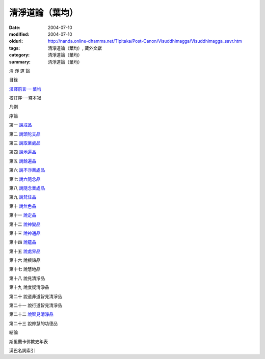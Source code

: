 清淨道論（葉均）
################

:date: 2004-07-10
:modified: 2004-07-10
:oldurl: http://nanda.online-dhamma.net/Tipitaka/Post-Canon/Visuddhimagga/Visuddhimagga_savr.htm
:tags: 清淨道論（葉均）, 藏外文獻
:category: 清淨道論（葉均）
:summary: 清淨道論（葉均）


清 淨 道 論

目錄

`漢譯前言·····葉均 <{filename}forward%zh.rst>`_

校訂序·····釋本寂

凡例

序論

第一  `說戒品 <{filename}chap01%zh.rst>`_

第二  `說頭陀支品 <{filename}chap02%zh.rst>`_

第三  `說取業處品 <{filename}chap03%zh.rst>`_

第四  `說地遍品 <{filename}chap04%zh.rst>`_

第五  `說餘遍品 <{filename}chap05%zh.rst>`_

第六  `說不淨業處品 <{filename}chap06%zh.rst>`_

第七  `說六隨念品 <{filename}chap07%zh.rst>`_

第八  `說隨念業處品 <{filename}chap08%zh.rst>`_

第九  `說梵住品 <{filename}chap09%zh.rst>`_

第十  `說無色品 <{filename}chap10%zh.rst>`_

第十一  `說定品 <{filename}chap11%zh.rst>`_

第十二  `說神變品 <{filename}chap12%zh.rst>`_

第十三  `說神通品 <{filename}chap13%zh.rst>`_

第十四  `說蘊品 <{filename}chap14%zh.rst>`_

第十五  `說處界品 <{filename}chap15%zh.rst>`_

第十六  說根諦品

第十七  說慧地品

第十八  說見清淨品

第十九  說度疑清淨品

第二十  說道非道智見清淨品

第二十一  說行道智見清淨品

第二十二  `說智見清淨品 <{filename}chap22%zh.rst>`_

第二十三  說修慧的功德品

結論

斯里蘭卡佛教史年表

漢巴名詞索引

.. saved from url=(0044)http://crumb.idv.tw/zz/Isagoge/chigi0000.htm

